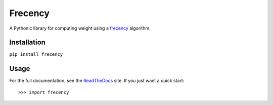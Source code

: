 Frecency
========

.. image:: https://travis-ci.org/rshipp/python-frecency.svg?branch=master
   :target: https://travis-ci.org/rshipp/python-frecency
   :alt: Build Status
.. image:: https://coveralls.io/repos/rshipp/python-frecency/badge.png?branch=master
   :target: https://coveralls.io/r/rshipp/python-frecency?branch=master 
   :alt: Test Coverage
.. image:: https://landscape.io/github/rshipp/python-frecency/master/landscape.png
   :target: https://landscape.io/github/rshipp/python-frecency/master
   :alt: Code Health
.. image:: http://img.shields.io/pypi/v/frecency.svg
   :target: https://pypi.python.org/pypi/frecency
   :alt: PyPi Version

A Pythonic library for computing weight using a frecency_ algorithm.

Installation
------------

``pip install frecency``

Usage
-----

For the full documentation, see the ReadTheDocs_ site. If you just
want a quick start::

    >>> import frecency

.. _frecency: https://developer.mozilla.org/en-US/docs/Mozilla/Tech/Places/Frecency_algorithm
.. _ReadTheDocs: http://frecency.readthedocs.org/en/latest/
